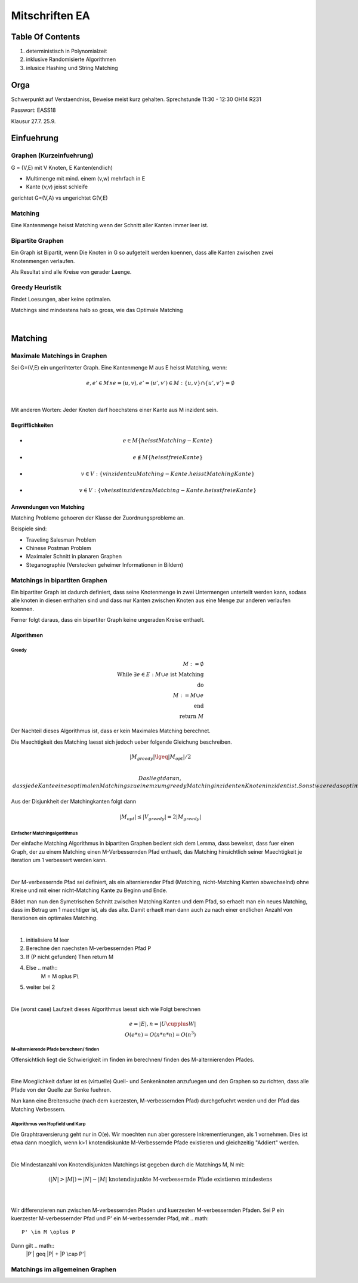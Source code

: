 ###############
Mitschriften EA
###############

Table Of Contents
#################

1. deterministisch in Polynomialzeit
2. inklusive Randomisierte Algorithmen
3. inlusice Hashing und String Matching

Orga
####

Schwerpunkt auf Verstaendniss, Beweise meist kurz gehalten.
Sprechstunde 11:30 - 12:30 OH14 R231

Passwort: EASS18

Klausur 
27.7.
25.9.

Einfuehrung
###########

Graphen (Kurzeinfuehrung)
=========================

G = (V,E) mit V Knoten, E Kanten(endlich)

* Multimenge mit mind. einem (v,w) mehrfach in E
* Kante (v,v) jeisst schleife

gerichtet G=(V,A) vs ungerichtet G(V,E)

Matching
========

Eine Kantenmenge heisst Matching wenn der Schnitt aller Kanten immer leer ist.

Bipartite Graphen
=================

Ein Graph ist Bipartit, wenn Die Knoten in G so aufgeteilt werden koennen, dass
alle Kanten zwischen zwei Knotenmengen verlaufen.

Als Resultat sind alle Kreise von gerader Laenge.

Greedy Heuristik
================

Findet Loesungen, aber keine optimalen.

Matchings sind mindestens halb so gross, wie das Optimale Matching

.. todo::
    38

| 

Matching
########

Maximale Matchings in Graphen
=============================

Sei G=(V,E) ein ungerihterter Graph. Eine Kantenmenge M aus E heisst Matching,
wenn:

.. math::

    e, e' \in M \land e = (u,v), e'=(u',v') \in M
        : \{u,v\} \cap \{u',v'\} = \emptyset


|

Mit anderen Worten: Jeder Knoten darf hoechstens einer Kante aus M inzident
sein.

Begrifflichkeiten
-----------------

* 
  .. math::
    e \in M \{heisst Matching-Kante\}
* 
  .. math::
    e \not \in M \{heisst freie Kante\}
* 
  .. math::
    v \in V: \{v inzident zu Matching-Kante. heisst Matching Kante\}
* 
  .. math::
    v \in V: \{v heisst inzident zu Matching-Kante. heisst freie Kante\}

Anwendungen von Matching
------------------------

Matching Probleme gehoeren der Klasse der Zuordnungsprobleme an.

Beispiele sind:

* Traveling Salesman Problem
* Chinese Postman Problem
* Maximaler Schnitt in planaren Graphen
* Steganographie (Verstecken geheimer Informationen in Bildern)

Matchings in bipartiten Graphen
===============================

Ein bipartiter Graph ist dadurch definiert, dass seine Knotenmenge in zwei
Untermengen unterteilt werden kann, sodass alle knoten in diesen enthalten sind
und dass nur Kanten zwischen Knoten aus eine Menge zur anderen verlaufen 
koennen.

Ferner folgt daraus, dass ein bipartiter Graph keine ungeraden Kreise enthaelt.

Algorithmen
-----------

Greedy
^^^^^^

.. math:: 
    M := \emptyset\\
    \text{While } \exists e \in E : M \cup e \text{ ist Matching}\\
    \text{do}\\
    M := M \cup e\\
    \text{end}\\
    \text{return }M

Der Nachteil dieses Algorithmus ist, dass er kein Maximales Matching berechnet.

Die Maechtigkeit des Matching laesst sich jedoch ueber folgende Gleichung
beschreiben.

.. math::
    |M_{greedy}| \lgeq |M_{opt}| / 2\\

 Das liegt daran, dass jede Kante eines optimalen Matchings zu einem zum greedy
 Matching inzidenten Knoten inzident ist. Sonst waere das optimale Matching kein
 solches.
 
Aus der Disjunkheit der Matchingkanten folgt dann 

.. math::
    |M_{opt}| \leq |V_{greedy}| = 2 |M_{greedy}|

Einfacher Matchingalgorithmus
^^^^^^^^^^^^^^^^^^^^^^^^^^^^^

Der einfache Matching Algorithmus in bipartiten Graphen bedient sich dem Lemma,
dass beweisst, dass fuer einen Graph, der zu einem Matching einen 
M-Verbessernden Pfad enthaelt, das Matching hinsichtlich seiner Maechtigkeit
je iteration um 1 verbessert werden kann.

|

Der M-verbessernde Pfad sei definiert, als ein alternierender Pfad (Matching,
nicht-Matching Kanten abwechselnd) ohne Kreise und mit einer nicht-Matching
Kante zu Beginn und Ende.

Bildet man nun den Symetrischen Schnitt zwischen Matching Kanten und dem Pfad,
so erhaelt man ein neues Matching, dass im Betrag um 1 maechtiger ist, als
das alte. Damit erhaelt man dann auch zu nach einer endlichen Anzahl von 
Iterationen ein optimales Matching.

|

1. initialisiere M leer
2. Berechne den naechsten M-verbessernden Pfad P
3. If (P nicht gefunden) Then return M
4. Else .. math::
    M = M \oplus P\\
5. weiter bei 2

|

Die (worst case) Laufzeit dieses Algorithmus laesst sich wie Folgt berechnen

.. math::

    e = |E|, n = |U \cupplus W|\\
    O(e*n) = O(n*n * n) = O(n^3)

M-alternierende Pfade berechnen/ finden
^^^^^^^^^^^^^^^^^^^^^^^^^^^^^^^^^^^^^^^

Offensichtlich liegt die Schwierigkeit im finden im berechnen/ finden des 
M-alternierenden Pfades.

|

Eine Moeglichkeit dafuer ist es (virtuelle) Quell- und Senkenknoten anzufuegen
und den Graphen so zu richten, dass alle Pfade von der Quelle zur Senke fuehren.

Nun kann eine Breitensuche (nach dem kuerzesten, M-verbessernden Pfad) 
durchgefuehrt werden und der Pfad das Matching Verbessern.

Algorithmus von Hopfield und Karp
^^^^^^^^^^^^^^^^^^^^^^^^^^^^^^^^^

Die Graphtraversierung geht nur in O(e). Wir moechten nun aber goressere
Inkrementierungen, als 1 vornehmen. Dies ist etwa dann moeglich, wenn k>1
knotendiskunkte M-Verbessernde Pfade existieren und gleichzeitig "Addiert"
werden.

|

Die Mindestanzahl von Knotendisjunkten Matchings ist gegeben durch die Matchings
M, N mit:

.. math::
    (|N| > |M|) \Rightarrow |N| - |M| \text{ knotendisjunkte M-verbessernde
        Pfade existieren mindestens}\\

|

Wir differenzieren nun zwischen M-verbessernden Pfaden und kuerzesten 
M-verbessernden Pfaden. Sei P ein kuerzester M-verbessernder Pfad und P' ein 
M-verbessernder Pfad, mit .. math::
    P' \in M \oplus P

Dann gilt .. math::
    |P'| \geq |P| + |P \cap P'|


Matchings im allgemeinen Graphen
================================
